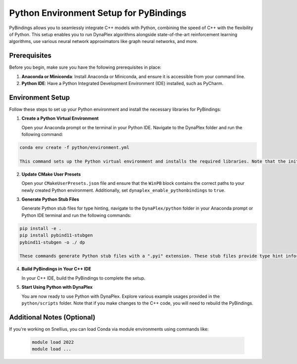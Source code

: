 Python Environment Setup for PyBindings
=======================================

PyBindings allows you to seamlessly integrate C++ models with Python, combining the speed of C++ with the flexibility of Python. This setup enables you to run DynaPlex algorithms alongside state-of-the-art reinforcement learning algorithms, use various neural network approximators like graph neural networks, and more.

Prerequisites
~~~~~~~~~~~~~

Before you begin, make sure you have the following prerequisites in place:

1. **Anaconda or Miniconda**: Install Anaconda or Miniconda, and ensure it is accessible from your command line.

2. **Python IDE**: Have a Python Integrated Development Environment (IDE) installed, such as PyCharm.

Environment Setup
~~~~~~~~~~~~~~~~~

Follow these steps to set up your Python environment and install the necessary libraries for PyBindings:

1. **Create a Python Virtual Environment**

   Open your Anaconda prompt or the terminal in your Python IDE. Navigate to the DynaPlex folder and run the following command::

.. code-block:: bash

   conda env create -f python/environment.yml

   This command sets up the Python virtual environment and installs the required libraries. Note that the initial installation may take some time.

2. **Update CMake User Presets**

   Open your ``CMakeUserPresets.json`` file and ensure that the ``WinPB`` block contains the correct paths to your newly created Python environment. Additionally, set ``dynaplex_enable_pythonbindings`` to ``true``.

3. **Generate Python Stub Files**

   Generate Python stub files for type hinting, navigate to the ``DynaPlex/python`` folder in your Anaconda prompt or Python IDE terminal and run the following commands::

.. code-block:: bash

   pip install -e .
   pip install pybind11-stubgen
   pybind11-stubgen -o ./ dp

   These commands generate Python stub files with a ".pyi" extension. These stub files provide type hint information for Python code, including third-party libraries.

4. **Build PyBindings in Your C++ IDE**

   In your C++ IDE, build the PyBindings to complete the setup.

5. **Start Using Python with DynaPlex**

   You are now ready to use Python with DynaPlex. Explore various example usages provided in the ``python/scripts`` folder. Note that if you make changes to the C++ code, you will need to rebuild the PyBindings.

Additional Notes (Optional)
~~~~~~~~~~~~~~~~~~~~~~~~~~~

If you're working on Snellius, you can load Conda via module environments using commands like:

   .. code-block:: bash

      module load 2022
      module load ...
